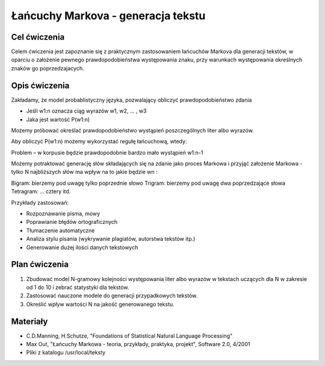 Łańcuchy Markova - generacja tekstu
===================================

Cel ćwiczenia
-------------

Celem ćwiczenia jest zapoznanie się z praktycznym zastosowaniem łańcuchów Markova dla generacji tekstów, 
w oparciu o założenie pewnego prawdopodobieństwa występowania znaku, przy warunkach występowania określnych
znaków go poprzedzajacych.


Opis ćwiczenia
--------------

Zakładamy, że model probablistyczny języka, pozwalający obliczyć prawdopodobieństwo zdania

* Jeśli w1:n oznacza ciąg wyrazów w1, w2, ... , w3
* Jaka jest wartość P(w1:n)

Możemy próbować określać prawdopodobieństwo wystąpień poszczególnych liter albo wyrazów.


Aby obliczyć P(w1:n) możemy wykorzystać regułę łańcuchową, wtedy:

Problem – w korpusie będzie prawdopodobnie bardzo mało wystąpień w1:n-1

Możemy potraktować generację słów składających się na zdanie jako proces Markowa i przyjąć założenie
Markowa - tylko N najbliższych słów ma wpływ na to jakie będzie wn :


Bigram: bierzemy pod uwagę tylko poprzednie słowo
Trigram: bierzemy pod uwagę dwa poprzedzające słowa
Tetragram: ... cztery itd.

Przykłady zastosowań:

* Rozpoznawanie pisma, mowy
* Poprawianie błędów ortograficznych
* Tłumaczenie automatyczne
* Analiza stylu pisania (wykrywanie plagiatów, autorstwa tekstów itp.)
* Generowanie dużej ilości danych tekstowych


Plan ćwiczenia
--------------
1. Zbudować model N-gramowy kolejności występowania liter albo wyrazów w tekstach uczących dla N w zakresie od 1 do 10 i zebrać statystyki dla tekstów.
2. Zastosować nauczone modele do generacji przypadkowych tekstów.
3. Określić wpływ wartości N na jakość generowanego tekstu.

Materiały
---------

* C.D.Manning, H.Schutze, "Foundations of Statistical Natural Language Processing"
* Max Out, "Łańcuchy Markowa - teoria, przykłady, praktyka, projekt", Software 2.0, 4/2001
* Pliki z katalogu /usr/local/teksty

